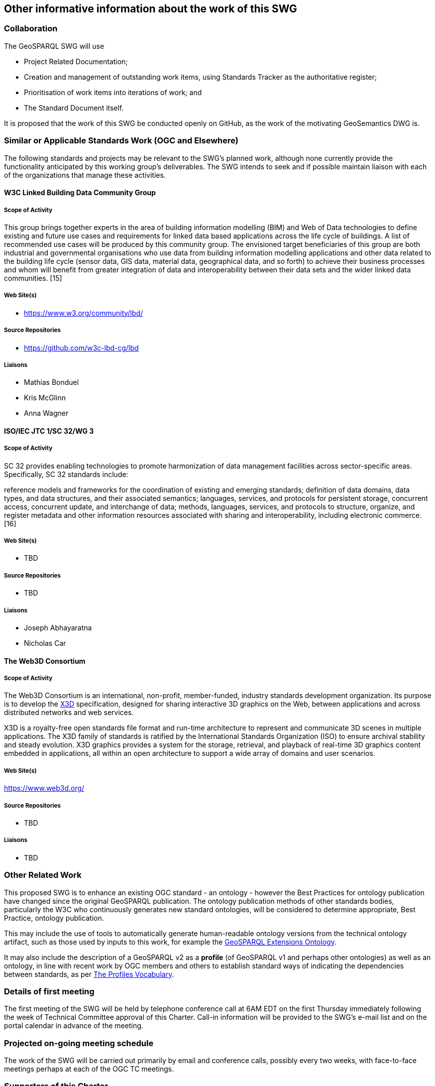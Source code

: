 == Other informative information about the work of this SWG

=== Collaboration

The GeoSPARQL SWG will use

- Project Related Documentation;
- Creation and management of outstanding work items, using Standards Tracker as the authoritative register;
- Prioritisation of work items into iterations of work; and
- The Standard Document itself.

It is proposed that the work of this SWG be conducted openly on GitHub, as the work of the motivating GeoSemantics DWG is.

=== Similar or Applicable Standards Work (OGC and Elsewhere)

The following standards and projects may be relevant to the SWG's planned work, although none currently provide the functionality anticipated by this working group's deliverables. The SWG intends to seek and if possible maintain liaison with each of the organizations that manage these activities.

==== W3C Linked Building Data Community Group

===== Scope of Activity

This group brings together experts in the area of building information modelling (BIM) and Web of Data technologies to define existing and future use cases and requirements for linked data based applications across the life cycle of buildings. A list of recommended use cases will be produced by this community group. The envisioned target beneficiaries of this group are both industrial and governmental organisations who use data from building information modelling applications and other data related to the building life cycle (sensor data, GIS data, material data, geographical data, and so forth) to achieve their business processes and whom will benefit from greater integration of data and interoperability between their data sets and the wider linked data communities. [15]

===== Web Site(s)

- https://www.w3.org/community/lbd/

===== Source Repositories

- https://github.com/w3c-lbd-cg/lbd

===== Liaisons

- Mathias Bonduel
- Kris McGlinn
- Anna Wagner

==== ISO/IEC JTC 1/SC 32/WG 3

===== Scope of Activity

SC 32 provides enabling technologies to promote harmonization of data management facilities across sector-specific areas. Specifically, SC 32 standards include:

reference models and frameworks for the coordination of existing and emerging standards;
definition of data domains, data types, and data structures, and their associated semantics;
languages, services, and protocols for persistent storage, concurrent access, concurrent update, and interchange of data;
methods, languages, services, and protocols to structure, organize, and register metadata and other information resources associated with sharing and interoperability, including electronic commerce. [16]

===== Web Site(s)

- TBD

===== Source Repositories

- TBD

===== Liaisons

- Joseph Abhayaratna
- Nicholas Car

==== The Web3D Consortium

===== Scope of Activity
The Web3D Consortium is an international, non-profit, member-funded, industry standards development organization. Its purpose is to  develop the https://www.web3d.org/x3d/what-x3d[X3D] specification, designed for sharing interactive 3D graphics on the Web, between applications and across distributed networks and web services.

X3D is a royalty-free open standards file format and run-time architecture to represent and communicate 3D scenes in multiple applications. The X3D family of standards is ratified by the International Standards Organization (ISO) to ensure archival stability and steady evolution. X3D graphics provides a system for the storage, retrieval, and playback of real-time 3D graphics content embedded in applications, all within an open architecture to support a wide array of domains and user scenarios.

===== Web Site(s)

https://www.web3d.org/

===== Source Repositories

- TBD

===== Liaisons

- TBD

=== Other Related Work

This proposed SWG is to enhance an existing OGC standard - an ontology - however the Best Practices for ontology publication have changed since the original GeoSPARQL publication. The ontology publication methods of other standards bodies, particularly the W3C who continuously generates new standard ontologies, will be considered to determine appropriate, Best Practice, ontology publication.

This may include the use of tools to automatically generate human-readable ontology versions from the technical ontology artifact, such as those used by inputs to this work, for example the http://linked.data.gov.au/def/geox[GeoSPARQL Extensions Ontology].  

It may also include the description of a GeoSPARQL v2 as a *profile* (of GeoSPARQL v1 and perhaps other ontologies) as well as an ontology, in line with recent work by OGC members and others to establish standard ways of indicating the dependencies between standards, as per https://www.w3.org/TR/dx-prof/[The Profiles Vocabulary].

=== Details of first meeting

The first meeting of the SWG will be held by telephone conference call at 6AM EDT on the first Thursday immediately following the week of Technical Committee approval of this Charter. Call-in information will be provided to the SWG's e-mail list and on the portal calendar in advance of the meeting.

=== Projected on-going meeting schedule

The work of the SWG will be carried out primarily by email and conference calls, possibly every two weeks, with face-to-face meetings perhaps at each of the OGC TC meetings.

=== Supporters of this Charter

The following people support this proposal and are committed to the Charter and projected meeting schedule. These members are known as SWG Founding or Charter members. The charter members agree to the SoW and IPR terms as defined in this charter. The charter members have voting rights beginning the day the SWG is officially formed. Charter Members are shown on the public SWG page. Extend the table as necessary.

|===
|J. Abhayaratna | PSMA Australia
|N.J. Car | SURROUND Australia Pty Ltd
|T. Homburg |
|F. Knibbe |
|L.E. van den Brink | Geonovum
|===

=== Conveners

|===
|Name |Organization
|J. Abhayaratna | PSMA Australia
|L.E. van den Brink | Geonovum
|===

